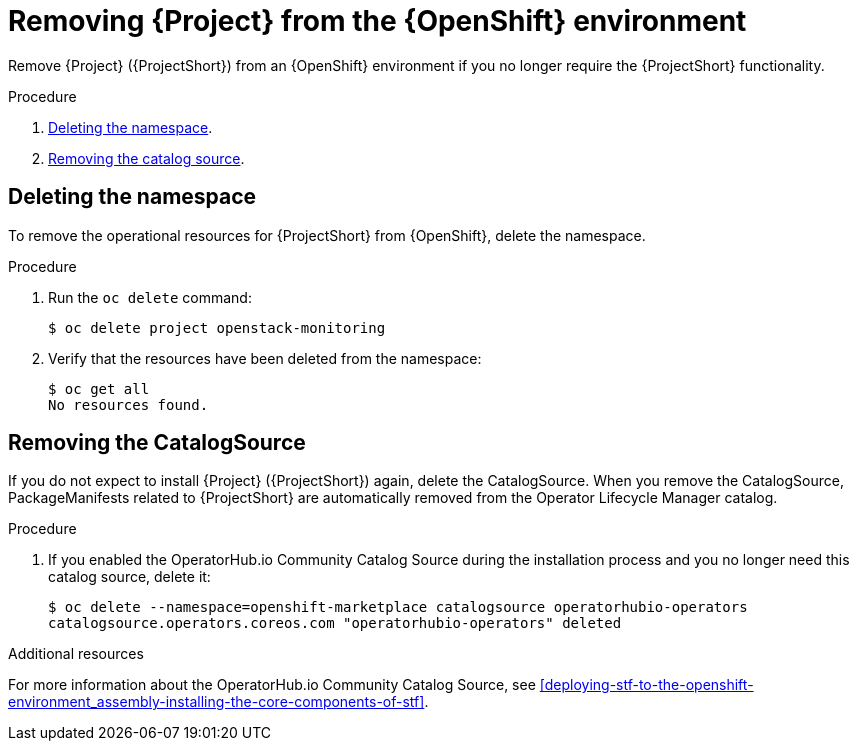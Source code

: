 // Module included in the following assemblies:
//
// <List assemblies here, each on a new line>

// This module can be included from assemblies using the following include statement:
// include::<path>/proc_removing-stf-from-the-openshift-environment.adoc[leveloffset=+1]

// The file name and the ID are based on the module title. For example:
// * file name: proc_doing-procedure-a.adoc
// * ID: [id='proc_doing-procedure-a_{context}']
// * Title: = Doing procedure A
//
// The ID is used as an anchor for linking to the module. Avoid changing
// it after the module has been published to ensure existing links are not
// broken.
//
// The `context` attribute enables module reuse. Every module's ID includes
// {context}, which ensures that the module has a unique ID even if it is
// reused multiple times in a guide.
//
// Start the title with a verb, such as Creating or Create. See also
// _Wording of headings_ in _The IBM Style Guide_.
[id="removing-stf-from-the-openshift-environment_{context}"]
= Removing {Project} from the {OpenShift} environment

[role="_abstract"]
Remove {Project} ({ProjectShort}) from an {OpenShift} environment if you no longer require the {ProjectShort} functionality.

.Procedure

. xref:deleting-the-namespace[Deleting the namespace].
. xref:removing-the-catalogsource[Removing the catalog source].

[id="deleting-the-namespace"]
== Deleting the namespace

To remove the operational resources for {ProjectShort} from {OpenShift}, delete the namespace.

.Procedure

. Run the `oc delete` command:
+
[source,bash]
----
$ oc delete project openstack-monitoring
----

. Verify that the resources have been deleted from the namespace:
+
[source,bash]
----
$ oc get all
No resources found.
----

[id="removing-the-catalogsource"]
== Removing the CatalogSource

If you do not expect to install {Project} ({ProjectShort}) again, delete the CatalogSource. When you remove the CatalogSource, PackageManifests related to {ProjectShort} are automatically removed from the Operator Lifecycle Manager catalog.

.Procedure

ifeval::["{build}" == "upstream"]
. Delete the CatalogSource:
+
[source,bash]
----
$ oc delete --namespace=openshift-marketplace catalogsource infrawatch-operators
catalogsource.operators.coreos.com "infrawatch-operators" deleted
----

. Verify that the {ProjectShort} PackageManifests are removed from the platform. If successful, the following command returns no result:
+
[source,bash]
----
$ oc get packagemanifests | grep InfraWatch
----
endif::[]

. If you enabled the OperatorHub.io Community Catalog Source during the installation process and you no longer need this catalog source, delete it:
+
[source,bash]
----
$ oc delete --namespace=openshift-marketplace catalogsource operatorhubio-operators
catalogsource.operators.coreos.com "operatorhubio-operators" deleted
----

.Additional resources
For more information about the OperatorHub.io Community Catalog Source, see xref:deploying-stf-to-the-openshift-environment_assembly-installing-the-core-components-of-stf[].
